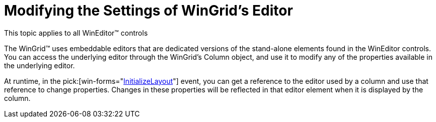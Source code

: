 ﻿////

|metadata|
{
    "name": "wineditors-modifying-the-settings-of-wingrids-editor",
    "controlName": ["WinEditors"],
    "tags": ["Extending","How Do I"],
    "guid": "{C3BDACD7-F98E-474D-A347-CD35B42A8E7A}",  
    "buildFlags": [],
    "createdOn": "2005-06-07T00:00:00Z"
}
|metadata|
////

= Modifying the Settings of WinGrid's Editor

This topic applies to all WinEditor™ controls

The WinGrid™ uses embeddable editors that are dedicated versions of the stand-alone elements found in the WinEditor controls. You can access the underlying editor through the WinGrid's Column object, and use it to modify any of the properties available in the underlying editor.

At runtime, in the  pick:[win-forms="link:{ApiPlatform}win.ultrawingrid{ApiVersion}~infragistics.win.ultrawingrid.ultragrid~initializelayout_ev.html[InitializeLayout]"]  event, you can get a reference to the editor used by a column and use that reference to change properties. Changes in these properties will be reflected in that editor element when it is displayed by the column.